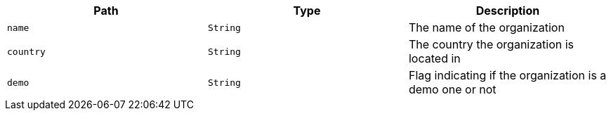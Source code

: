 |===
|Path|Type|Description

|`name`
|`String`
|The name of the organization

|`country`
|`String`
|The country the organization is located in

|`demo`
|`String`
|Flag indicating if the organization is a demo one or not

|===